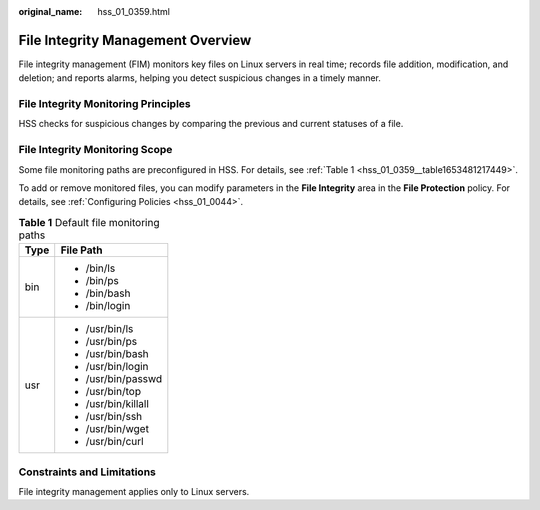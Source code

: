 :original_name: hss_01_0359.html

.. _hss_01_0359:

File Integrity Management Overview
==================================

File integrity management (FIM) monitors key files on Linux servers in real time; records file addition, modification, and deletion; and reports alarms, helping you detect suspicious changes in a timely manner.

File Integrity Monitoring Principles
------------------------------------

HSS checks for suspicious changes by comparing the previous and current statuses of a file.

File Integrity Monitoring Scope
-------------------------------

Some file monitoring paths are preconfigured in HSS. For details, see :ref:`Table 1 <hss_01_0359__table1653481217449>`.

To add or remove monitored files, you can modify parameters in the **File Integrity** area in the **File Protection** policy. For details, see :ref:`Configuring Policies <hss_01_0044>`.

.. _hss_01_0359__table1653481217449:

.. table:: **Table 1** Default file monitoring paths

   +-----------------------------------+-----------------------------------+
   | Type                              | File Path                         |
   +===================================+===================================+
   | bin                               | -  /bin/ls                        |
   |                                   | -  /bin/ps                        |
   |                                   | -  /bin/bash                      |
   |                                   | -  /bin/login                     |
   +-----------------------------------+-----------------------------------+
   | usr                               | -  /usr/bin/ls                    |
   |                                   | -  /usr/bin/ps                    |
   |                                   | -  /usr/bin/bash                  |
   |                                   | -  /usr/bin/login                 |
   |                                   | -  /usr/bin/passwd                |
   |                                   | -  /usr/bin/top                   |
   |                                   | -  /usr/bin/killall               |
   |                                   | -  /usr/bin/ssh                   |
   |                                   | -  /usr/bin/wget                  |
   |                                   | -  /usr/bin/curl                  |
   +-----------------------------------+-----------------------------------+

Constraints and Limitations
---------------------------

File integrity management applies only to Linux servers.
